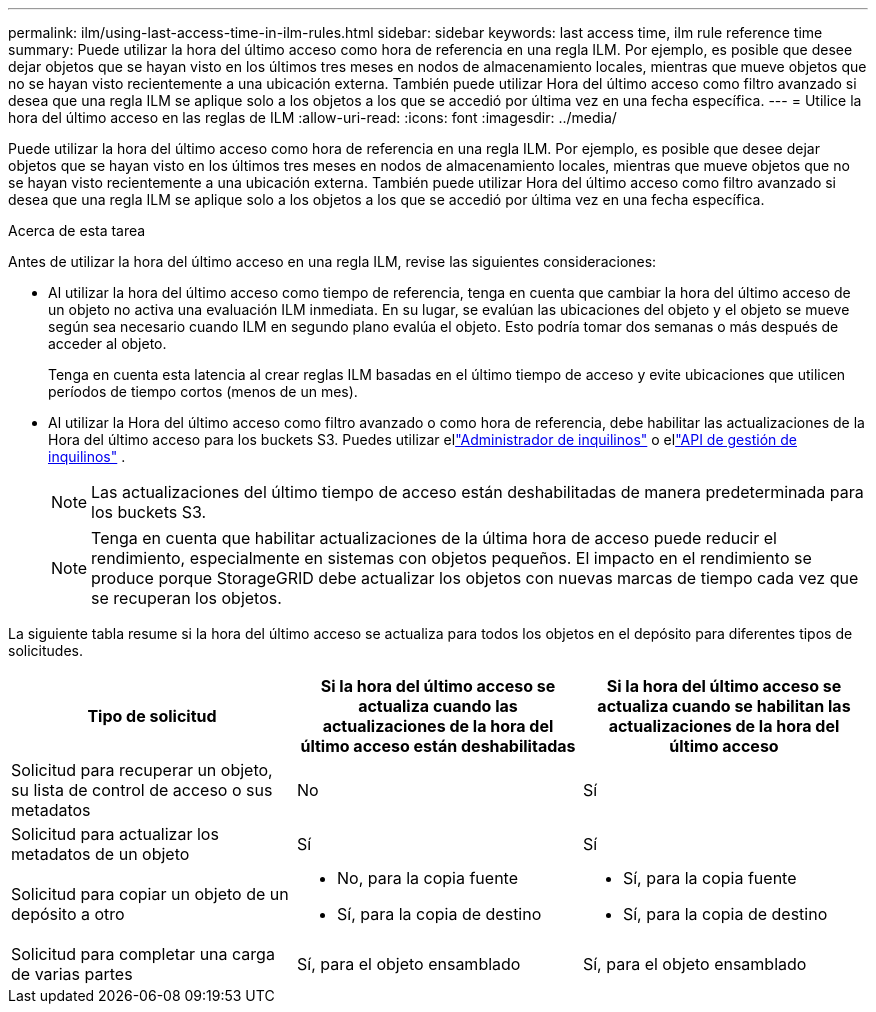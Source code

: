 ---
permalink: ilm/using-last-access-time-in-ilm-rules.html 
sidebar: sidebar 
keywords: last access time, ilm rule reference time 
summary: Puede utilizar la hora del último acceso como hora de referencia en una regla ILM.  Por ejemplo, es posible que desee dejar objetos que se hayan visto en los últimos tres meses en nodos de almacenamiento locales, mientras que mueve objetos que no se hayan visto recientemente a una ubicación externa.  También puede utilizar Hora del último acceso como filtro avanzado si desea que una regla ILM se aplique solo a los objetos a los que se accedió por última vez en una fecha específica. 
---
= Utilice la hora del último acceso en las reglas de ILM
:allow-uri-read: 
:icons: font
:imagesdir: ../media/


[role="lead"]
Puede utilizar la hora del último acceso como hora de referencia en una regla ILM.  Por ejemplo, es posible que desee dejar objetos que se hayan visto en los últimos tres meses en nodos de almacenamiento locales, mientras que mueve objetos que no se hayan visto recientemente a una ubicación externa.  También puede utilizar Hora del último acceso como filtro avanzado si desea que una regla ILM se aplique solo a los objetos a los que se accedió por última vez en una fecha específica.

.Acerca de esta tarea
Antes de utilizar la hora del último acceso en una regla ILM, revise las siguientes consideraciones:

* Al utilizar la hora del último acceso como tiempo de referencia, tenga en cuenta que cambiar la hora del último acceso de un objeto no activa una evaluación ILM inmediata.  En su lugar, se evalúan las ubicaciones del objeto y el objeto se mueve según sea necesario cuando ILM en segundo plano evalúa el objeto.  Esto podría tomar dos semanas o más después de acceder al objeto.
+
Tenga en cuenta esta latencia al crear reglas ILM basadas en el último tiempo de acceso y evite ubicaciones que utilicen períodos de tiempo cortos (menos de un mes).

* Al utilizar la Hora del último acceso como filtro avanzado o como hora de referencia, debe habilitar las actualizaciones de la Hora del último acceso para los buckets S3.  Puedes utilizar ellink:../tenant/enabling-or-disabling-last-access-time-updates.html["Administrador de inquilinos"] o ellink:../s3/put-bucket-last-access-time-request.html["API de gestión de inquilinos"] .
+

NOTE: Las actualizaciones del último tiempo de acceso están deshabilitadas de manera predeterminada para los buckets S3.

+

NOTE: Tenga en cuenta que habilitar actualizaciones de la última hora de acceso puede reducir el rendimiento, especialmente en sistemas con objetos pequeños.  El impacto en el rendimiento se produce porque StorageGRID debe actualizar los objetos con nuevas marcas de tiempo cada vez que se recuperan los objetos.



La siguiente tabla resume si la hora del último acceso se actualiza para todos los objetos en el depósito para diferentes tipos de solicitudes.

[cols="1a,1a,1a"]
|===
| Tipo de solicitud | Si la hora del último acceso se actualiza cuando las actualizaciones de la hora del último acceso están deshabilitadas | Si la hora del último acceso se actualiza cuando se habilitan las actualizaciones de la hora del último acceso 


 a| 
Solicitud para recuperar un objeto, su lista de control de acceso o sus metadatos
 a| 
No
 a| 
Sí



 a| 
Solicitud para actualizar los metadatos de un objeto
 a| 
Sí
 a| 
Sí



 a| 
Solicitud para copiar un objeto de un depósito a otro
 a| 
* No, para la copia fuente
* Sí, para la copia de destino

 a| 
* Sí, para la copia fuente
* Sí, para la copia de destino




 a| 
Solicitud para completar una carga de varias partes
 a| 
Sí, para el objeto ensamblado
 a| 
Sí, para el objeto ensamblado

|===